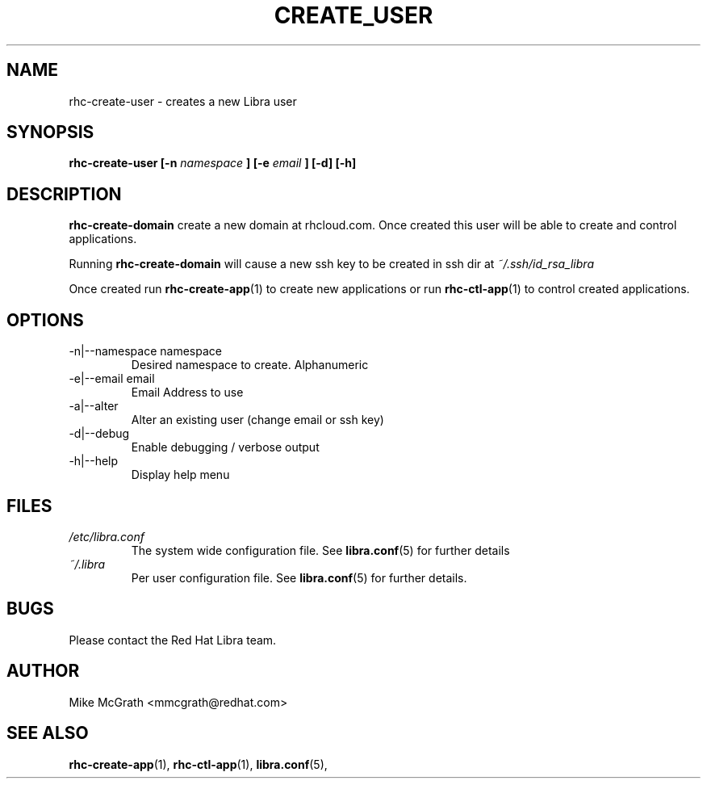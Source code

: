 .\" Process this file with
.\" groff -man -Tascii rhc-create-user.1
.\"
.TH CREATE_USER 1 "JANUARY 2011" Linux "User Manuals"
.SH NAME
rhc-create-user \- creates a new Libra user
.SH SYNOPSIS
.B rhc-create-user [-n
.I namespace
.B ]
.B [-e
.I email
.B ] [-d] [-h]
.SH DESCRIPTION
.B rhc-create-domain
create a new domain at rhcloud.com.  Once created
this user will be able to create and control
applications.

Running
.B rhc-create-domain
will cause a new ssh key to be created in ssh
dir at
.I ~/.ssh/id_rsa_libra

Once created run
.BR rhc-create-app (1)
to create new applications or run
.BR rhc-ctl-app (1)
to control created applications.
.SH OPTIONS
.IP "-n|--namespace namespace"
Desired namespace to create.  Alphanumeric
.IP "-e|--email email"
Email Address to use
.IP "-a|--alter"
Alter an existing user (change email or ssh key)
.IP -d|--debug
Enable debugging / verbose output
.IP -h|--help
Display help menu
.SH FILES
.I /etc/libra.conf
.RS
The system wide configuration file. See
.BR libra.conf (5)
for further details
.RE
.I ~/.libra
.RS
Per user configuration file. See
.BR libra.conf (5)
for further details.
.RE
.SH BUGS
Please contact the Red Hat Libra team.
.SH AUTHOR
Mike McGrath <mmcgrath@redhat.com>
.SH "SEE ALSO"
.BR rhc-create-app (1),
.BR rhc-ctl-app (1),
.BR libra.conf (5),
